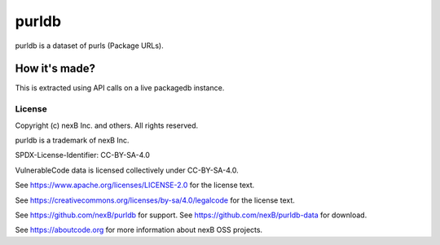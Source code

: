 ==========================
purldb
==========================

|Data License| |stability-wip| |Gitter chat|

.. |Data License| image:: https://img.shields.io/badge/Data%20License-CC--BY--SA--4.0-green.svg
   :target: https://creativecommons.org/licenses/by-sa/4.0/legalcode 
.. |stability-wip| image:: https://img.shields.io/badge/stability-work_in_progress-lightgrey.svg
.. |Gitter chat| image:: https://badges.gitter.im/gitterHQ/gitter.png
   :target: https://gitter.im/aboutcode-org/dicuss


purldb is a dataset of purls (Package URLs).


How it's made?
---------------

This is extracted using API calls on a live packagedb instance.


License
^^^^^^^^^^

Copyright (c) nexB Inc. and others. All rights reserved.

purldb is a trademark of nexB Inc.

SPDX-License-Identifier: CC-BY-SA-4.0

VulnerableCode data is licensed collectively under CC-BY-SA-4.0.

See https://www.apache.org/licenses/LICENSE-2.0 for the license text.

See https://creativecommons.org/licenses/by-sa/4.0/legalcode for the license text.

See https://github.com/nexB/purldb for support. 
See https://github.com/nexB/purldb-data for download. 

See https://aboutcode.org for more information about nexB OSS projects.
